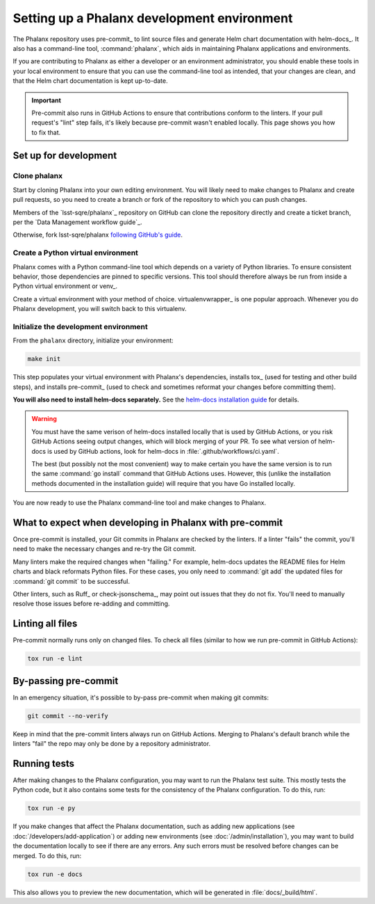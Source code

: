 ############################################
Setting up a Phalanx development environment
############################################

The Phalanx repository uses pre-commit_ to lint source files and generate Helm chart documentation with helm-docs_.
It also has a command-line tool, :command:`phalanx`, which aids in maintaining Phalanx applications and environments.

If you are contributing to Phalanx as either a developer or an environment administrator, you should enable these tools in your local environment to ensure that you can use the command-line tool as intended, that your changes are clean, and that the Helm chart documentation is kept up-to-date.

.. important::

   Pre-commit also runs in GitHub Actions to ensure that contributions conform to the linters.
   If your pull request's "lint" step fails, it's likely because pre-commit wasn't enabled locally.
   This page shows you how to fix that.

.. _about-dev-setup:

Set up for development
======================

Clone phalanx
-------------

Start by cloning Phalanx into your own editing environment.
You will likely need to make changes to Phalanx and create pull requests, so you need to create a branch or fork of the repository to which you can push changes.

Members of the `lsst-sqre/phalanx`_ repository on GitHub can clone the repository directly and create a ticket branch, per the `Data Management workflow guide`_.

Otherwise, fork lsst-sqre/phalanx `following GitHub's guide <https://docs.github.com/en/get-started/quickstart/fork-a-repo>`__.

Create a Python virtual environment
-----------------------------------

Phalanx comes with a Python command-line tool which depends on a variety of Python libraries.
To ensure consistent behavior, those dependencies are pinned to specific versions.
This tool should therefore always be run from inside a Python virtual environment or venv_.

Create a virtual environment with your method of choice.
virtualenvwrapper_ is one popular approach.
Whenever you do Phalanx development, you will switch back to this virtualenv.

Initialize the development environment
--------------------------------------

From the ``phalanx`` directory, initialize your environment:

.. code-block:: bash

    make init

This step populates your virtual environment with Phalanx's dependencies, installs tox_ (used for testing and other build steps), and installs pre-commit_ (used to check and sometimes reformat your changes before committing them).

**You will also need to install helm-docs separately.**
See the `helm-docs installation guide <https://github.com/norwoodj/helm-docs#installation>`__ for details.

.. warning::

   You must have the same verison of helm-docs installed locally that is used by GitHub Actions, or you risk GitHub Actions seeing output changes, which will block merging of your PR.
   To see what version of helm-docs is used by GitHub actions, look for helm-docs in :file:`.github/workflows/ci.yaml`.

   The best (but possibly not the most convenient) way to make certain you have the same version is to run the same :command:`go install` command that GitHub Actions uses.
   However, this (unlike the installation methods documented in the installation guide) will require that you have Go installed locally.

You are now ready to use the Phalanx command-line tool and make changes to Phalanx.

What to expect when developing in Phalanx with pre-commit
=========================================================

Once pre-commit is installed, your Git commits in Phalanx are checked by the linters.
If a linter "fails" the commit, you'll need to make the necessary changes and re-try the Git commit.

Many linters make the required changes when "failing."
For example, helm-docs updates the README files for Helm charts and black reformats Python files.
For these cases, you only need to :command:`git add` the updated files for :command:`git commit` to be successful.

Other linters, such as Ruff_ or check-jsonschema_, may point out issues that they do not fix.
You'll need to manually resolve those issues before re-adding and committing.

Linting all files
=================

Pre-commit normally runs only on changed files.
To check all files (similar to how we run pre-commit in GitHub Actions):

.. code-block:: sh

   tox run -e lint

By-passing pre-commit
=====================

In an emergency situation, it's possible to by-pass pre-commit when making git commits:

.. code-block:: sh

   git commit --no-verify

Keep in mind that the pre-commit linters always run on GitHub Actions.
Merging to Phalanx's default branch while the linters "fail" the repo may only be done by a repository administrator.

Running tests
=============

After making changes to the Phalanx configuration, you may want to run the Phalanx test suite.
This mostly tests the Python code, but it also contains some tests for the consistency of the Phalanx configuration.
To do this, run:

.. code-block:: sh

   tox run -e py

If you make changes that affect the Phalanx documentation, such as adding new applications (see :doc:`/developers/add-application`) or adding new environments (see :doc:`/admin/installation`), you may want to build the documentation locally to see if there are any errors.
Any such errors must be resolved before changes can be merged.
To do this, run:

.. code-block:: sh

   tox run -e docs

This also allows you to preview the new documentation, which will be generated in :file:`docs/_build/html`.
